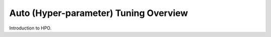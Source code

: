 ######################################
Auto (Hyper-parameter) Tuning Overview
######################################


Introduction to HPO.
